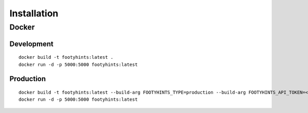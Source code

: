 Installation
============

Docker
------

Development
***********

::

  docker build -t footyhints:latest .
  docker run -d -p 5000:5000 footyhints:latest

Production
**********

::

  docker build -t footyhints:latest --build-arg FOOTYHINTS_TYPE=production --build-arg FOOTYHINTS_API_TOKEN=<INSERT API TOKEN HERE> --no-cache .
  docker run -d -p 5000:5000 footyhints:latest

